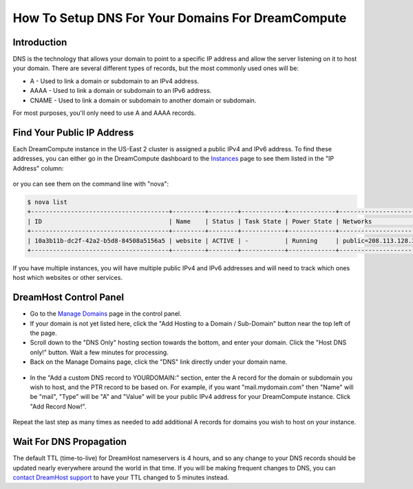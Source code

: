 ==================================================
How To Setup DNS For Your Domains For DreamCompute
==================================================

Introduction
~~~~~~~~~~~~

DNS is the technology that allows your domain to point to a specific IP address
and allow the server listening on it to host your domain.  There are several
different types of records, but the most commonly used ones will be:

* A - Used to link a domain or subdomain to an IPv4 address.
* AAAA - Used to link a domain or subdomain to an IPv6 address.
* CNAME - Used to link a domain or subdomain to another domain or subdomain.

For most purposes, you'll only need to use A and AAAA records.

Find Your Public IP Address
~~~~~~~~~~~~~~~~~~~~~~~~~~~

Each DreamCompute instance in the US-East 2 cluster is assigned a public IPv4
and IPv6 address.  To find these addresses, you can either go in the
DreamCompute dashboard to the `Instances <https://iad2.dreamcompute.com/project/instances/>`_
page to see them listed in the "IP Address" column:

.. figure:: images/DreamCompute-find-network-info.png

or you can see them on the command line with "nova":

.. code:: bash

    $ nova list
    +--------------------------------------+---------+--------+------------+-------------+-------------------------------------------------------------+
    | ID                                   | Name    | Status | Task State | Power State | Networks                                                    |
    +--------------------------------------+---------+--------+------------+-------------+-------------------------------------------------------------+
    | 10a3b11b-dc2f-42a2-b5d8-84508a5156a5 | website | ACTIVE | -          | Running     | public=208.113.128.37, 2607:f298:5:101d:f816:3eff:fe79:8c72 |
    +--------------------------------------+---------+--------+------------+-------------+-------------------------------------------------------------+

If you have multiple instances, you will have multiple public IPv4 and IPv6
addresses and will need to track which ones host which websites or other
services.

DreamHost Control Panel
~~~~~~~~~~~~~~~~~~~~~~~

* Go to the `Manage Domains <https://panel.dreamhost.com/index.cgi?tree=domain.manage&>`_
  page in the control panel.
* If your domain is not yet listed here, click the "Add Hosting to a Domain /
  Sub-Domain" button near the top left of the page.
* Scroll down to the "DNS Only" hosting section towards the bottom, and enter
  your domain.  Click the "Host DNS only!" button.  Wait a few minutes for
  processing.
* Back on the Manage Domains page, click the "DNS" link directly under your
  domain name.

.. figure:: images/DreamCompute-dns-panel.png

* In the "Add a custom DNS record to YOURDOMAIN:" section, enter the A record
  for the domain or subdomain you wish to host, and the PTR record to be based
  on.  For example, if you want "mail.mydomain.com" then "Name" will be "mail",
  "Type" will be "A" and "Value" will be your public IPv4 address for your
  DreamCompute instance.  Click "Add Record Now!".

.. figure:: images/DreamCompute-adding-custom-dns-record.png

Repeat the last step as many times as needed to add additional A records for
domains you wish to host on your instance.

Wait For DNS Propagation
~~~~~~~~~~~~~~~~~~~~~~~~

The default TTL (time-to-live) for DreamHost nameservers is 4 hours, and so
any change to your DNS records should be updated nearly everywhere around the
world in that time.  If you will be making frequent changes to DNS, you can
`contact DreamHost support <https://panel.dreamhost.com/index.cgi?tree=support.msg&>`_
to have your TTL changed to 5 minutes instead.

.. meta::
   :labels: dreamcompute dns aaaa record

